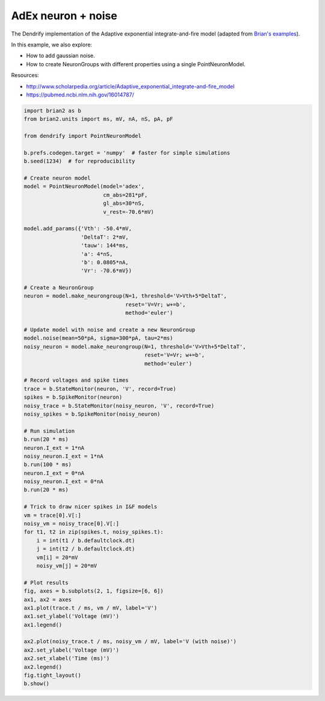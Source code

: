 AdEx neuron + noise
===================


The Dendrify implementation of the Adaptive exponential integrate-and-fire model
(adapted from `Brian's examples <https://brian2.readthedocs.io/en/stable/examples/frompapers.Brette_Gerstner_2005.html>`_).

In this example, we also explore:

- How to add gaussian noise.
- How to create NeuronGroups with different properties using a single PointNeuronModel.

Resources:

- http://www.scholarpedia.org/article/Adaptive_exponential_integrate-and-fire_model
- https://pubmed.ncbi.nlm.nih.gov/16014787/


.. code-block:: python

    
    import brian2 as b
    from brian2.units import ms, mV, nA, nS, pA, pF
    
    from dendrify import PointNeuronModel
    
    b.prefs.codegen.target = 'numpy'  # faster for simple simulations
    b.seed(1234)  # for reproducibility
    
    # Create neuron model
    model = PointNeuronModel(model='adex',
                             cm_abs=281*pF,
                             gl_abs=30*nS,
                             v_rest=-70.6*mV)
    
    model.add_params({'Vth': -50.4*mV,
                      'DeltaT': 2*mV,
                      'tauw': 144*ms,
                      'a': 4*nS,
                      'b': 0.0805*nA,
                      'Vr': -70.6*mV})
    
    # Create a NeuronGroup
    neuron = model.make_neurongroup(N=1, threshold='V>Vth+5*DeltaT',
                                    reset='V=Vr; w+=b',
                                    method='euler')
    
    # Update model with noise and create a new NeuronGroup
    model.noise(mean=50*pA, sigma=300*pA, tau=2*ms)
    noisy_neuron = model.make_neurongroup(N=1, threshold='V>Vth+5*DeltaT',
                                          reset='V=Vr; w+=b',
                                          method='euler')
    
    # Record voltages and spike times
    trace = b.StateMonitor(neuron, 'V', record=True)
    spikes = b.SpikeMonitor(neuron)
    noisy_trace = b.StateMonitor(noisy_neuron, 'V', record=True)
    noisy_spikes = b.SpikeMonitor(noisy_neuron)
    
    # Run simulation
    b.run(20 * ms)
    neuron.I_ext = 1*nA
    noisy_neuron.I_ext = 1*nA
    b.run(100 * ms)
    neuron.I_ext = 0*nA
    noisy_neuron.I_ext = 0*nA
    b.run(20 * ms)
    
    # Trick to draw nicer spikes in I&F models
    vm = trace[0].V[:]
    noisy_vm = noisy_trace[0].V[:]
    for t1, t2 in zip(spikes.t, noisy_spikes.t):
        i = int(t1 / b.defaultclock.dt)
        j = int(t2 / b.defaultclock.dt)
        vm[i] = 20*mV
        noisy_vm[j] = 20*mV
    
    # Plot results
    fig, axes = b.subplots(2, 1, figsize=[6, 6])
    ax1, ax2 = axes
    ax1.plot(trace.t / ms, vm / mV, label='V')
    ax1.set_ylabel('Voltage (mV)')
    ax1.legend()
    
    ax2.plot(noisy_trace.t / ms, noisy_vm / mV, label='V (with noise)')
    ax2.set_ylabel('Voltage (mV)')
    ax2.set_xlabel('Time (ms)')
    ax2.legend()
    fig.tight_layout()
    b.show()


.. image:: _static/point_adex_noise.png
   :align: center